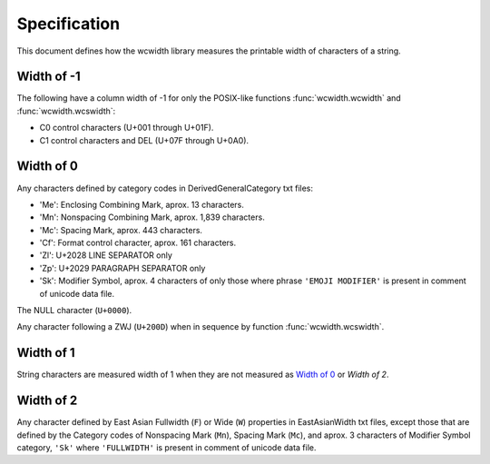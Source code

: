 .. _Specification:

=============
Specification
=============

This document defines how the wcwidth library measures the printable width
of characters of a string.

Width of -1
-----------

The following have a column width of -1 for only the POSIX-like
functions :func:`wcwidth.wcwidth` and :func:`wcwidth.wcswidth`:

- C0 control characters (U+001 through U+01F).
- C1 control characters and DEL (U+07F through U+0A0).

Width of 0
----------

Any characters defined by category codes in DerivedGeneralCategory txt files:

- 'Me': Enclosing Combining Mark, aprox. 13 characters.
- 'Mn': Nonspacing Combining Mark, aprox. 1,839 characters.
- 'Mc': Spacing Mark, aprox. 443 characters.
- 'Cf': Format control character, aprox. 161 characters.
- 'Zl': U+2028 LINE SEPARATOR only
- 'Zp': U+2029 PARAGRAPH SEPARATOR only
- 'Sk': Modifier Symbol, aprox. 4 characters of only those where phrase
  ``'EMOJI MODIFIER'`` is present in comment of unicode data file.

The NULL character (``U+0000``).

Any character following a ZWJ (``U+200D``) when in sequence by
function :func:`wcwidth.wcswidth`.

Width of 1
----------

String characters are measured width of 1 when they are not
measured as `Width of 0`_ or `Width of 2`.

Width of 2
----------

Any character defined by East Asian Fullwidth (``F``) or Wide (``W``)
properties in EastAsianWidth txt files, except those that are defined by the
Category codes of Nonspacing Mark (``Mn``), Spacing Mark (``Mc``), and aprox. 3
characters of Modifier Symbol category, ``'Sk'`` where ``'FULLWIDTH'`` is
present in comment of unicode data file.
